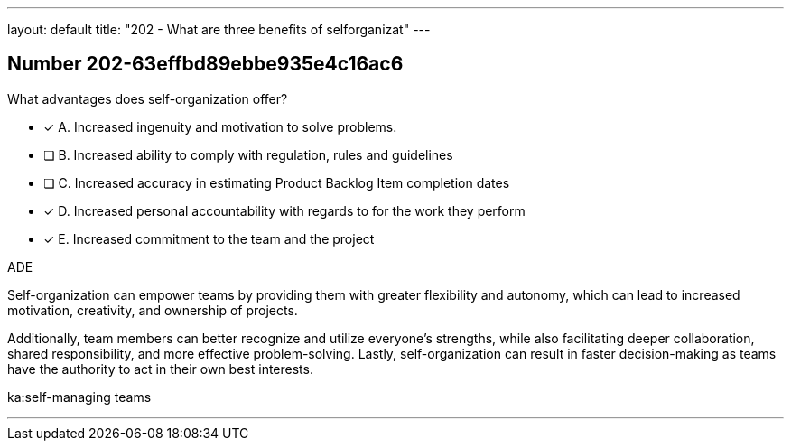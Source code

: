 ---
layout: default 
title: "202 - What are three benefits of selforganizat"
---


[.question]
== Number 202-63effbd89ebbe935e4c16ac6

****

[.query]
What advantages does self-organization offer?

[.list]
* [*] A. Increased ingenuity and motivation to solve problems.
* [ ] B. Increased ability to comply with regulation, rules and guidelines
* [ ] C. Increased accuracy in estimating Product Backlog Item completion dates
* [*] D. Increased personal accountability with regards to for the work they perform
* [*] E. Increased commitment to the team and the project
****

[.answer]
ADE

[.explanation]
Self-organization can empower teams by providing them with greater flexibility and autonomy, which can lead to increased motivation, creativity, and ownership of projects. 

Additionally, team members can better recognize and utilize everyone's strengths, while also facilitating deeper collaboration, shared responsibility, and more effective problem-solving. Lastly, self-organization can result in faster decision-making as teams have the authority to act in their own best interests.

[.ka]
ka:self-managing teams

'''

